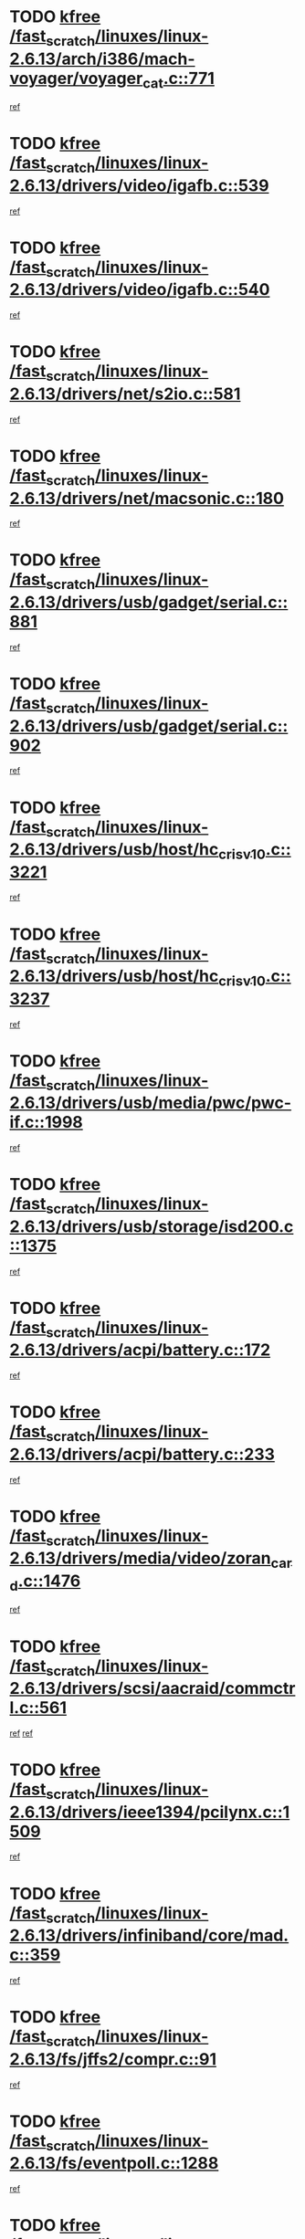 * TODO [[view:/fast_scratch/linuxes/linux-2.6.13/arch/i386/mach-voyager/voyager_cat.c::face=ovl-face1::linb=771::colb=2::cole=7][kfree /fast_scratch/linuxes/linux-2.6.13/arch/i386/mach-voyager/voyager_cat.c::771]]
[[view:/fast_scratch/linuxes/linux-2.6.13/arch/i386/mach-voyager/voyager_cat.c::face=ovl-face2::linb=822::colb=22::cole=36][ref]]
* TODO [[view:/fast_scratch/linuxes/linux-2.6.13/drivers/video/igafb.c::face=ovl-face1::linb=539::colb=2::cole=7][kfree /fast_scratch/linuxes/linux-2.6.13/drivers/video/igafb.c::539]]
[[view:/fast_scratch/linuxes/linux-2.6.13/drivers/video/igafb.c::face=ovl-face2::linb=549::colb=5::cole=18][ref]]
* TODO [[view:/fast_scratch/linuxes/linux-2.6.13/drivers/video/igafb.c::face=ovl-face1::linb=540::colb=2::cole=7][kfree /fast_scratch/linuxes/linux-2.6.13/drivers/video/igafb.c::540]]
[[view:/fast_scratch/linuxes/linux-2.6.13/drivers/video/igafb.c::face=ovl-face2::linb=551::colb=29::cole=33][ref]]
* TODO [[view:/fast_scratch/linuxes/linux-2.6.13/drivers/net/s2io.c::face=ovl-face1::linb=581::colb=5::cole=10][kfree /fast_scratch/linuxes/linux-2.6.13/drivers/net/s2io.c::581]]
[[view:/fast_scratch/linuxes/linux-2.6.13/drivers/net/s2io.c::face=ovl-face2::linb=582::colb=11::cole=21][ref]]
* TODO [[view:/fast_scratch/linuxes/linux-2.6.13/drivers/net/macsonic.c::face=ovl-face1::linb=180::colb=2::cole=7][kfree /fast_scratch/linuxes/linux-2.6.13/drivers/net/macsonic.c::180]]
[[view:/fast_scratch/linuxes/linux-2.6.13/drivers/net/macsonic.c::face=ovl-face2::linb=192::colb=13::cole=15][ref]]
* TODO [[view:/fast_scratch/linuxes/linux-2.6.13/drivers/usb/gadget/serial.c::face=ovl-face1::linb=881::colb=2::cole=7][kfree /fast_scratch/linuxes/linux-2.6.13/drivers/usb/gadget/serial.c::881]]
[[view:/fast_scratch/linuxes/linux-2.6.13/drivers/usb/gadget/serial.c::face=ovl-face2::linb=916::colb=25::cole=29][ref]]
* TODO [[view:/fast_scratch/linuxes/linux-2.6.13/drivers/usb/gadget/serial.c::face=ovl-face1::linb=902::colb=2::cole=7][kfree /fast_scratch/linuxes/linux-2.6.13/drivers/usb/gadget/serial.c::902]]
[[view:/fast_scratch/linuxes/linux-2.6.13/drivers/usb/gadget/serial.c::face=ovl-face2::linb=916::colb=25::cole=29][ref]]
* TODO [[view:/fast_scratch/linuxes/linux-2.6.13/drivers/usb/host/hc_crisv10.c::face=ovl-face1::linb=3221::colb=2::cole=7][kfree /fast_scratch/linuxes/linux-2.6.13/drivers/usb/host/hc_crisv10.c::3221]]
[[view:/fast_scratch/linuxes/linux-2.6.13/drivers/usb/host/hc_crisv10.c::face=ovl-face2::linb=3259::colb=3::cole=11][ref]]
* TODO [[view:/fast_scratch/linuxes/linux-2.6.13/drivers/usb/host/hc_crisv10.c::face=ovl-face1::linb=3237::colb=2::cole=7][kfree /fast_scratch/linuxes/linux-2.6.13/drivers/usb/host/hc_crisv10.c::3237]]
[[view:/fast_scratch/linuxes/linux-2.6.13/drivers/usb/host/hc_crisv10.c::face=ovl-face2::linb=3259::colb=3::cole=11][ref]]
* TODO [[view:/fast_scratch/linuxes/linux-2.6.13/drivers/usb/media/pwc/pwc-if.c::face=ovl-face1::linb=1998::colb=1::cole=6][kfree /fast_scratch/linuxes/linux-2.6.13/drivers/usb/media/pwc/pwc-if.c::1998]]
[[view:/fast_scratch/linuxes/linux-2.6.13/drivers/usb/media/pwc/pwc-if.c::face=ovl-face2::linb=2003::colb=32::cole=36][ref]]
* TODO [[view:/fast_scratch/linuxes/linux-2.6.13/drivers/usb/storage/isd200.c::face=ovl-face1::linb=1375::colb=3::cole=8][kfree /fast_scratch/linuxes/linux-2.6.13/drivers/usb/storage/isd200.c::1375]]
[[view:/fast_scratch/linuxes/linux-2.6.13/drivers/usb/storage/isd200.c::face=ovl-face2::linb=1382::colb=14::cole=18][ref]]
* TODO [[view:/fast_scratch/linuxes/linux-2.6.13/drivers/acpi/battery.c::face=ovl-face1::linb=172::colb=2::cole=7][kfree /fast_scratch/linuxes/linux-2.6.13/drivers/acpi/battery.c::172]]
[[view:/fast_scratch/linuxes/linux-2.6.13/drivers/acpi/battery.c::face=ovl-face2::linb=181::colb=40::cole=52][ref]]
* TODO [[view:/fast_scratch/linuxes/linux-2.6.13/drivers/acpi/battery.c::face=ovl-face1::linb=233::colb=2::cole=7][kfree /fast_scratch/linuxes/linux-2.6.13/drivers/acpi/battery.c::233]]
[[view:/fast_scratch/linuxes/linux-2.6.13/drivers/acpi/battery.c::face=ovl-face2::linb=242::colb=42::cole=54][ref]]
* TODO [[view:/fast_scratch/linuxes/linux-2.6.13/drivers/media/video/zoran_card.c::face=ovl-face1::linb=1476::colb=2::cole=7][kfree /fast_scratch/linuxes/linux-2.6.13/drivers/media/video/zoran_card.c::1476]]
[[view:/fast_scratch/linuxes/linux-2.6.13/drivers/media/video/zoran_card.c::face=ovl-face2::linb=1476::colb=8::cole=20][ref]]
* TODO [[view:/fast_scratch/linuxes/linux-2.6.13/drivers/scsi/aacraid/commctrl.c::face=ovl-face1::linb=561::colb=4::cole=9][kfree /fast_scratch/linuxes/linux-2.6.13/drivers/scsi/aacraid/commctrl.c::561]]
[[view:/fast_scratch/linuxes/linux-2.6.13/drivers/scsi/aacraid/commctrl.c::face=ovl-face2::linb=563::colb=6::cole=9][ref]]
[[view:/fast_scratch/linuxes/linux-2.6.13/drivers/scsi/aacraid/commctrl.c::face=ovl-face2::linb=563::colb=25::cole=28][ref]]
* TODO [[view:/fast_scratch/linuxes/linux-2.6.13/drivers/ieee1394/pcilynx.c::face=ovl-face1::linb=1509::colb=5::cole=10][kfree /fast_scratch/linuxes/linux-2.6.13/drivers/ieee1394/pcilynx.c::1509]]
[[view:/fast_scratch/linuxes/linux-2.6.13/drivers/ieee1394/pcilynx.c::face=ovl-face2::linb=1516::colb=40::cole=46][ref]]
* TODO [[view:/fast_scratch/linuxes/linux-2.6.13/drivers/infiniband/core/mad.c::face=ovl-face1::linb=359::colb=1::cole=6][kfree /fast_scratch/linuxes/linux-2.6.13/drivers/infiniband/core/mad.c::359]]
[[view:/fast_scratch/linuxes/linux-2.6.13/drivers/infiniband/core/mad.c::face=ovl-face2::linb=361::colb=13::cole=27][ref]]
* TODO [[view:/fast_scratch/linuxes/linux-2.6.13/fs/jffs2/compr.c::face=ovl-face1::linb=91::colb=45::cole=50][kfree /fast_scratch/linuxes/linux-2.6.13/fs/jffs2/compr.c::91]]
[[view:/fast_scratch/linuxes/linux-2.6.13/fs/jffs2/compr.c::face=ovl-face2::linb=161::colb=29::cole=39][ref]]
* TODO [[view:/fast_scratch/linuxes/linux-2.6.13/fs/eventpoll.c::face=ovl-face1::linb=1288::colb=2::cole=7][kfree /fast_scratch/linuxes/linux-2.6.13/fs/eventpoll.c::1288]]
[[view:/fast_scratch/linuxes/linux-2.6.13/fs/eventpoll.c::face=ovl-face2::linb=1291::colb=68::cole=70][ref]]
* TODO [[view:/fast_scratch/linuxes/linux-2.6.13/ipc/sem.c::face=ovl-face1::linb=1267::colb=65::cole=70][kfree /fast_scratch/linuxes/linux-2.6.13/ipc/sem.c::1267]]
[[view:/fast_scratch/linuxes/linux-2.6.13/ipc/sem.c::face=ovl-face2::linb=1273::colb=10::cole=11][ref]]
* TODO [[view:/fast_scratch/linuxes/linux-2.6.13/net/ipv4/netfilter/ip_nat_snmp_basic.c::face=ovl-face1::linb=1186::colb=2::cole=7][kfree /fast_scratch/linuxes/linux-2.6.13/net/ipv4/netfilter/ip_nat_snmp_basic.c::1186]]
[[view:/fast_scratch/linuxes/linux-2.6.13/net/ipv4/netfilter/ip_nat_snmp_basic.c::face=ovl-face2::linb=1165::colb=11::cole=21][ref]]
* TODO [[view:/fast_scratch/linuxes/linux-2.6.13/net/ipv4/netfilter/ip_nat_snmp_basic.c::face=ovl-face1::linb=1186::colb=2::cole=7][kfree /fast_scratch/linuxes/linux-2.6.13/net/ipv4/netfilter/ip_nat_snmp_basic.c::1186]]
[[view:/fast_scratch/linuxes/linux-2.6.13/net/ipv4/netfilter/ip_nat_snmp_basic.c::face=ovl-face2::linb=1177::colb=18::cole=28][ref]]
* TODO [[view:/fast_scratch/linuxes/linux-2.6.13/net/ipv4/netfilter/ip_nat_snmp_basic.c::face=ovl-face1::linb=1186::colb=2::cole=7][kfree /fast_scratch/linuxes/linux-2.6.13/net/ipv4/netfilter/ip_nat_snmp_basic.c::1186]]
[[view:/fast_scratch/linuxes/linux-2.6.13/net/ipv4/netfilter/ip_nat_snmp_basic.c::face=ovl-face2::linb=1186::colb=8::cole=18][ref]]
* TODO [[view:/fast_scratch/linuxes/linux-2.6.13/net/ipv4/netfilter/ip_nat_snmp_basic.c::face=ovl-face1::linb=1187::colb=2::cole=7][kfree /fast_scratch/linuxes/linux-2.6.13/net/ipv4/netfilter/ip_nat_snmp_basic.c::1187]]
[[view:/fast_scratch/linuxes/linux-2.6.13/net/ipv4/netfilter/ip_nat_snmp_basic.c::face=ovl-face2::linb=1164::colb=9::cole=13][ref]]
* TODO [[view:/fast_scratch/linuxes/linux-2.6.13/net/ipv4/netfilter/ip_nat_snmp_basic.c::face=ovl-face1::linb=1187::colb=2::cole=7][kfree /fast_scratch/linuxes/linux-2.6.13/net/ipv4/netfilter/ip_nat_snmp_basic.c::1187]]
[[view:/fast_scratch/linuxes/linux-2.6.13/net/ipv4/netfilter/ip_nat_snmp_basic.c::face=ovl-face2::linb=1174::colb=20::cole=24][ref]]
* TODO [[view:/fast_scratch/linuxes/linux-2.6.13/net/ipv4/netfilter/ip_nat_snmp_basic.c::face=ovl-face1::linb=1187::colb=2::cole=7][kfree /fast_scratch/linuxes/linux-2.6.13/net/ipv4/netfilter/ip_nat_snmp_basic.c::1187]]
[[view:/fast_scratch/linuxes/linux-2.6.13/net/ipv4/netfilter/ip_nat_snmp_basic.c::face=ovl-face2::linb=1183::colb=7::cole=11][ref]]
* TODO [[view:/fast_scratch/linuxes/linux-2.6.13/net/sunrpc/auth_gss/gss_krb5_seal.c::face=ovl-face1::linb=164::colb=1::cole=6][kfree /fast_scratch/linuxes/linux-2.6.13/net/sunrpc/auth_gss/gss_krb5_seal.c::164]]
[[view:/fast_scratch/linuxes/linux-2.6.13/net/sunrpc/auth_gss/gss_krb5_seal.c::face=ovl-face2::linb=174::colb=26::cole=39][ref]]
* TODO [[view:/fast_scratch/linuxes/linux-2.6.13/net/sctp/endpointola.c::face=ovl-face1::linb=213::colb=2::cole=7][kfree /fast_scratch/linuxes/linux-2.6.13/net/sctp/endpointola.c::213]]
[[view:/fast_scratch/linuxes/linux-2.6.13/net/sctp/endpointola.c::face=ovl-face2::linb=214::colb=22::cole=24][ref]]
* TODO [[view:/fast_scratch/linuxes/linux-2.6.13/net/sctp/transport.c::face=ovl-face1::linb=185::colb=1::cole=6][kfree /fast_scratch/linuxes/linux-2.6.13/net/sctp/transport.c::185]]
[[view:/fast_scratch/linuxes/linux-2.6.13/net/sctp/transport.c::face=ovl-face2::linb=186::colb=21::cole=30][ref]]
* TODO [[view:/fast_scratch/linuxes/linux-2.6.13/net/sctp/bind_addr.c::face=ovl-face1::linb=130::colb=2::cole=7][kfree /fast_scratch/linuxes/linux-2.6.13/net/sctp/bind_addr.c::130]]
[[view:/fast_scratch/linuxes/linux-2.6.13/net/sctp/bind_addr.c::face=ovl-face2::linb=131::colb=22::cole=26][ref]]
* TODO [[view:/fast_scratch/linuxes/linux-2.6.13/net/sctp/bind_addr.c::face=ovl-face1::linb=186::colb=3::cole=8][kfree /fast_scratch/linuxes/linux-2.6.13/net/sctp/bind_addr.c::186]]
[[view:/fast_scratch/linuxes/linux-2.6.13/net/sctp/bind_addr.c::face=ovl-face2::linb=187::colb=23::cole=27][ref]]
* TODO [[view:/fast_scratch/linuxes/linux-2.6.13/sound/oss/nm256_audio.c::face=ovl-face1::linb=1301::colb=5::cole=10][kfree /fast_scratch/linuxes/linux-2.6.13/sound/oss/nm256_audio.c::1301]]
[[view:/fast_scratch/linuxes/linux-2.6.13/sound/oss/nm256_audio.c::face=ovl-face2::linb=1305::colb=23::cole=27][ref]]
